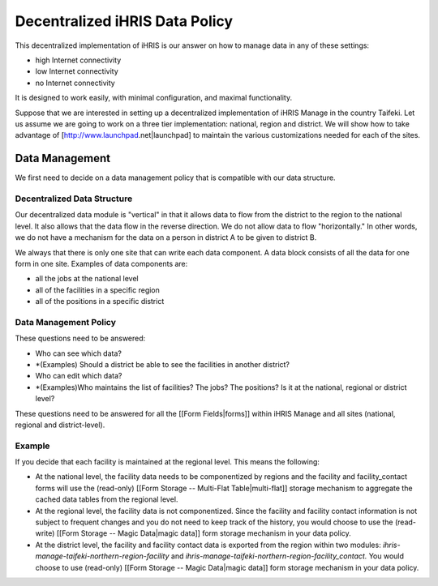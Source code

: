 Decentralized iHRIS Data Policy
===============================

This decentralized implementation of iHRIS is our answer on how to manage data in any of these settings:

* high Internet connectivity
* low Internet connectivity
* no Internet connectivity
It is designed to work easily, with minimal configuration, and maximal functionality.

Suppose that we are interested in setting up a decentralized implementation of iHRIS Manage in the country Taifeki.  Let us assume we are going to work on a three tier implementation: national, region and district.  We will show how to take advantage of [http://www.launchpad.net|launchpad] to maintain the various customizations needed for each of the sites.

Data Management
^^^^^^^^^^^^^^^
We first need to decide on a data management policy that is compatible with our data structure.

Decentralized Data Structure
~~~~~~~~~~~~~~~~~~~~~~~~~~~~
Our decentralized data module is "vertical" in that it allows data to flow from the district to the region to the national level.  It also allows that the data flow in the reverse direction.  We do not allow data to flow "horizontally."  In other words, we do not have a mechanism for the data on a person in district A to be given to district B.  

We always that there is only one site that can write  each data component.  A data block consists of all the data for one form in one site. Examples of data components are:

* all the jobs at the national level
* all of the facilities in a specific region
* all of the positions in a specific district

Data Management Policy
~~~~~~~~~~~~~~~~~~~~~~
These questions need to be answered:

* Who can see which data?
* *(Examples) Should a district be able to see the facilities in another district?
* Who can edit which data?
* *(Examples)Who maintains the list of facilities?  The jobs?  The positions? Is it at the national, regional or district level?

These questions need to be answered for all the [[Form Fields|forms]] within iHRIS Manage and all sites (national, regional and district-level).

Example
~~~~~~~
If you decide that each facility is maintained at the regional level.  This means the following:

* At the national level, the facility data needs to be componentized by regions and the facility and facility_contact forms will use the (read-only) [[Form Storage -- Multi-Flat Table|multi-flat]] storage mechanism to aggregate the cached data tables from the regional level.
* At the regional level, the facility data is not componentized.  Since the facility and facility contact information is not subject to frequent changes and you do not need to keep track of the history, you would choose to use the (read-write) [[Form Storage -- Magic Data|magic data]] form storage mechanism in your data policy.
* At the district level, the facility and facility contact data is exported from the region within two modules: *ihris-manage-taifeki-northern-region-facility*    and *ihris-manage-taifeki-northern-region-facility_contact.*   You would choose to use (read-only) [[Form Storage -- Magic Data|magic data]] form storage mechanism in your data policy.

